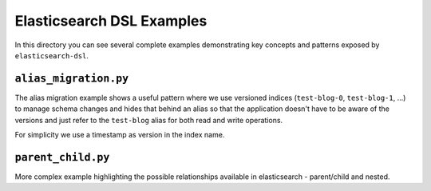 Elasticsearch DSL Examples
==========================

In this directory you can see several complete examples demonstrating key
concepts and patterns exposed by ``elasticsearch-dsl``.

``alias_migration.py``
----------------------

The alias migration example shows a useful pattern where we use versioned
indices (``test-blog-0``, ``test-blog-1``, ...) to manage schema changes and
hides that behind an alias so that the application doesn't have to be aware of
the versions and just refer to the ``test-blog`` alias for both read and write
operations.

For simplicity we use a timestamp as version in the index name.

``parent_child.py``
-------------------

More complex example highlighting the possible relationships available in
elasticsearch - parent/child and nested.
